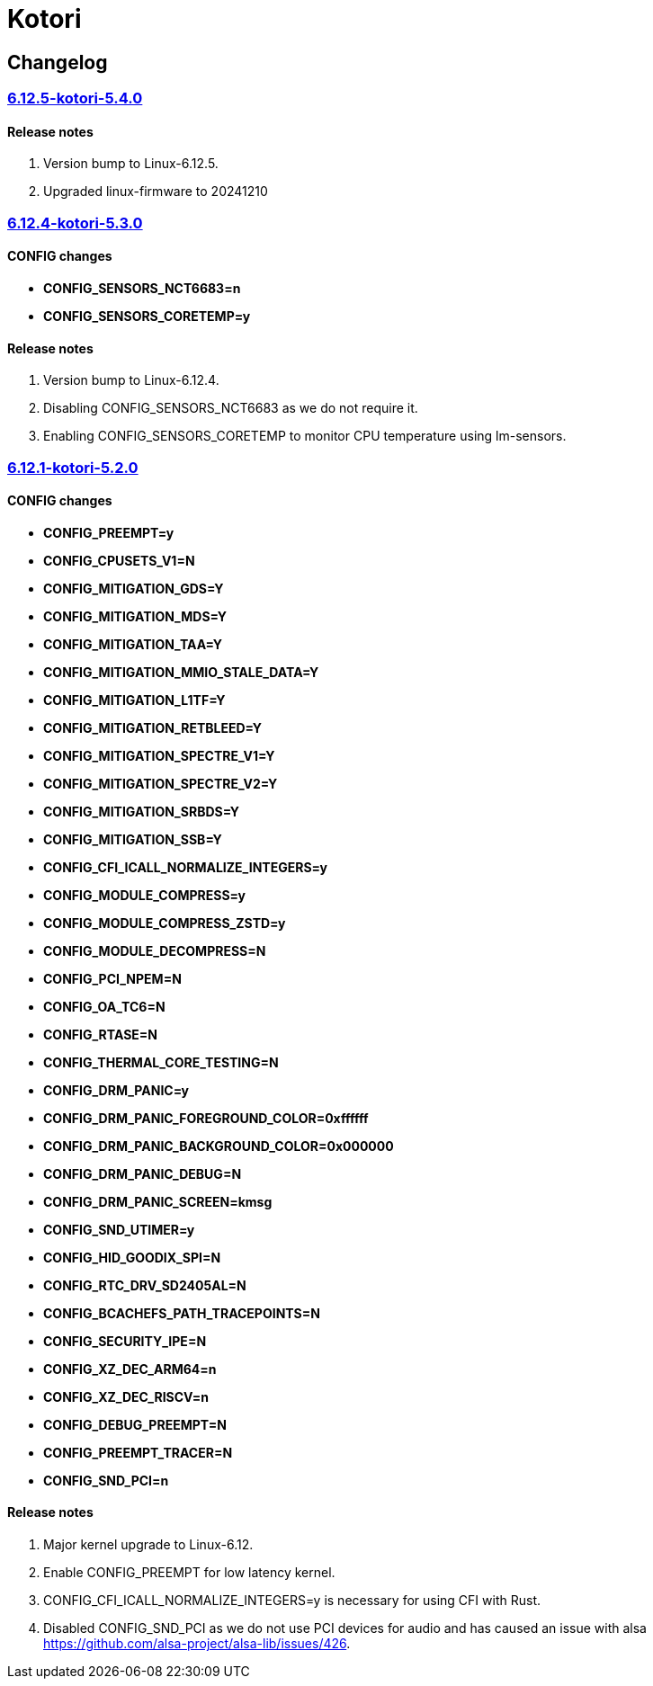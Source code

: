 = Kotori

== Changelog

=== https://src.reticentadmin.com/aryan/kernel-configs/src/branch/main/configs/kotori/6.12.5-kotori-5.4.0[6.12.5-kotori-5.4.0]

==== Release notes
1. Version bump to Linux-6.12.5.
2. Upgraded linux-firmware to 20241210

=== https://src.reticentadmin.com/aryan/kernel-configs/src/branch/main/configs/kotori/6.12.4-kotori-5.3.0[6.12.4-kotori-5.3.0]

==== CONFIG changes
* *CONFIG_SENSORS_NCT6683=n*
* *CONFIG_SENSORS_CORETEMP=y*

==== Release notes
1. Version bump to Linux-6.12.4.
2. Disabling CONFIG_SENSORS_NCT6683 as we do not require it.
3. Enabling CONFIG_SENSORS_CORETEMP to monitor CPU temperature using lm-sensors.

=== https://src.reticentadmin.com/aryan/kernel-configs/src/branch/main/configs/kotori/6.12.1-kotori-5.2.0[6.12.1-kotori-5.2.0]

==== CONFIG changes
* *CONFIG_PREEMPT=y*
* *CONFIG_CPUSETS_V1=N*
* *CONFIG_MITIGATION_GDS=Y*
* *CONFIG_MITIGATION_MDS=Y*
* *CONFIG_MITIGATION_TAA=Y*
* *CONFIG_MITIGATION_MMIO_STALE_DATA=Y*
* *CONFIG_MITIGATION_L1TF=Y*
* *CONFIG_MITIGATION_RETBLEED=Y*
* *CONFIG_MITIGATION_SPECTRE_V1=Y*
* *CONFIG_MITIGATION_SPECTRE_V2=Y*
* *CONFIG_MITIGATION_SRBDS=Y*
* *CONFIG_MITIGATION_SSB=Y*
* *CONFIG_CFI_ICALL_NORMALIZE_INTEGERS=y*
* *CONFIG_MODULE_COMPRESS=y*
* *CONFIG_MODULE_COMPRESS_ZSTD=y*
* *CONFIG_MODULE_DECOMPRESS=N*
* *CONFIG_PCI_NPEM=N*
* *CONFIG_OA_TC6=N*
* *CONFIG_RTASE=N*
* *CONFIG_THERMAL_CORE_TESTING=N*
* *CONFIG_DRM_PANIC=y*
* *CONFIG_DRM_PANIC_FOREGROUND_COLOR=0xffffff*
* *CONFIG_DRM_PANIC_BACKGROUND_COLOR=0x000000*
* *CONFIG_DRM_PANIC_DEBUG=N*
* *CONFIG_DRM_PANIC_SCREEN=kmsg*
* *CONFIG_SND_UTIMER=y*
* *CONFIG_HID_GOODIX_SPI=N*
* *CONFIG_RTC_DRV_SD2405AL=N*
* *CONFIG_BCACHEFS_PATH_TRACEPOINTS=N*
* *CONFIG_SECURITY_IPE=N*
* *CONFIG_XZ_DEC_ARM64=n*
* *CONFIG_XZ_DEC_RISCV=n*
* *CONFIG_DEBUG_PREEMPT=N*
* *CONFIG_PREEMPT_TRACER=N*
* *CONFIG_SND_PCI=n*

==== Release notes
1. Major kernel upgrade to Linux-6.12.
2. Enable CONFIG_PREEMPT for low latency kernel.
3. CONFIG_CFI_ICALL_NORMALIZE_INTEGERS=y is necessary for using CFI with Rust.
4. Disabled CONFIG_SND_PCI as we do not use PCI devices for audio and has caused
   an issue with alsa https://github.com/alsa-project/alsa-lib/issues/426.
